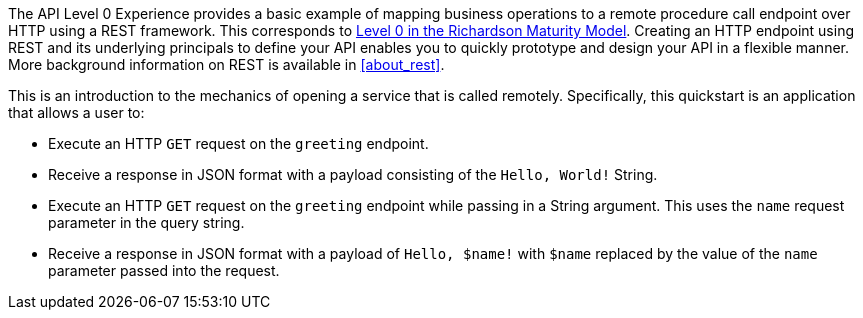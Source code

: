 The API Level 0 Experience provides a basic example of mapping business operations to a remote procedure call endpoint over HTTP using a REST framework. This corresponds to link:https://martinfowler.com/articles/richardsonMaturityModel.html#level0[Level 0 in the Richardson Maturity Model]. Creating an HTTP endpoint using REST and its underlying principals to define your API enables you to quickly prototype and design your API in a flexible manner. More background information on REST is available in xref:about_rest[].

This is an introduction to the mechanics of opening a service that is called remotely. Specifically, this quickstart is an application that allows a user to:

* Execute an HTTP `GET` request on the `greeting` endpoint.
* Receive a response in JSON format with a payload consisting of the `Hello, World!` String.
* Execute an HTTP `GET` request on the `greeting` endpoint while passing in a String argument. This uses the `name` request parameter in the query string.
* Receive a response in JSON format with a payload of `Hello, $name!` with `$name` replaced by the value of the `name` parameter passed into the request.

